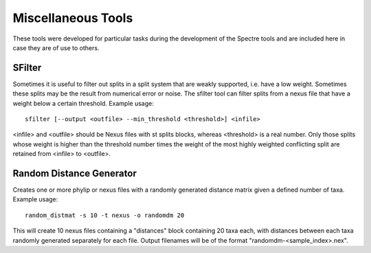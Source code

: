 .. _misc_tools:

Miscellaneous Tools
===================

These tools were developed for particular tasks during the development of the Spectre tools and are included here in case
they are of use to others.


SFilter
-------

Sometimes it is useful to filter out splits in a split system that are weakly supported, i.e. have a low weight.  Sometimes
these splits may be the result from numerical error or noise. The sfilter tool can filter splits from a nexus file that have
a weight below a certain threshold.  Example usage::

    sfilter [--output <outfile> --min_threshold <threshold>] <infile>

<infile> and <outfile> should be Nexus files with st splits blocks, whereas <threshold> is a real number. Only those splits
whose weight is higher than the threshold number times the weight of the most highly weighted conflicting split are
retained from <infile> to <outfile>.


Random Distance Generator
-------------------------

Creates one or more phylip or nexus files with a randomly generated distance matrix given a defined number of taxa.  Example usage::

    random_distmat -s 10 -t nexus -o randomdm 20

This will create 10 nexus files containing a "distances" block containing 20 taxa each, with distances between each taxa randomly
generated separately for each file.  Output filenames will be of the format "randomdm-<sample_index>.nex".
